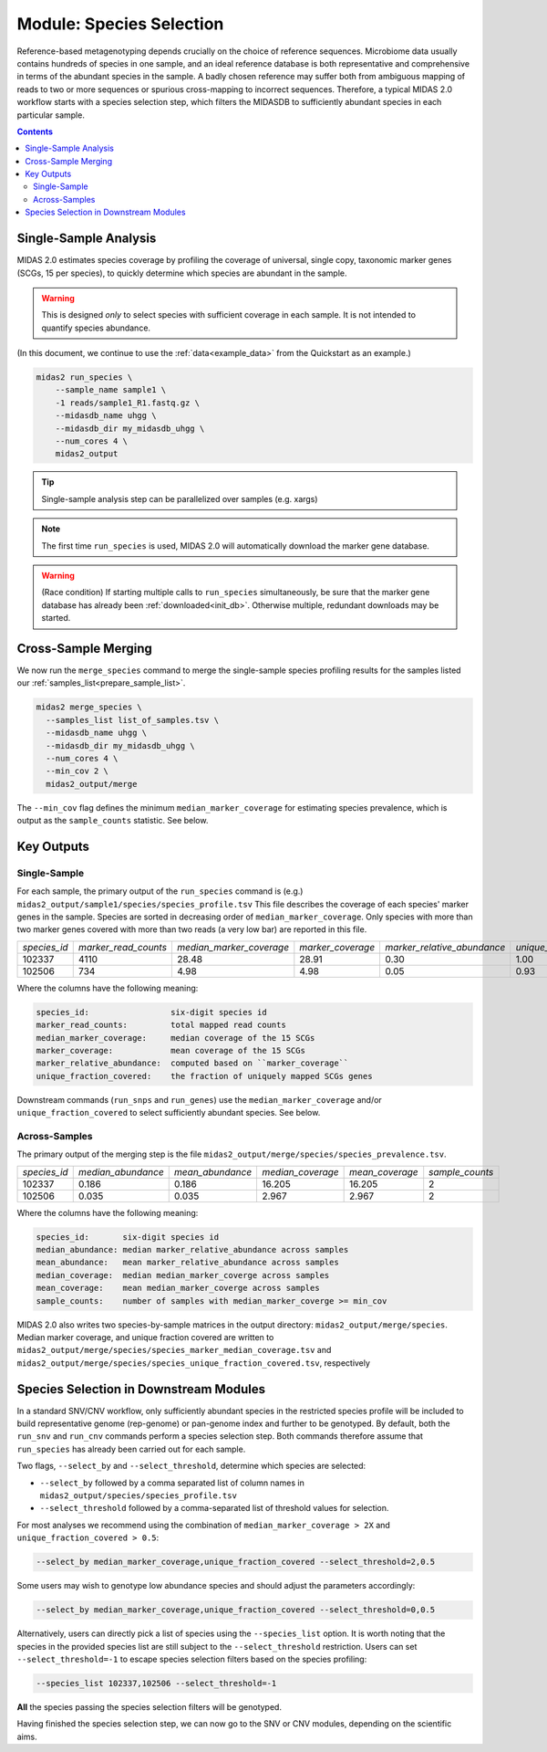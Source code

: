 .. _species_module:

#########################
Module: Species Selection
#########################

Reference-based metagenotyping depends crucially on the choice of reference sequences.
Microbiome data usually contains hundreds of species in one sample,
and an ideal reference database is both representative and
comprehensive in terms of the abundant species in the sample. A badly chosen reference may suffer
both from ambiguous mapping of reads to two or more sequences or spurious cross-mapping to
incorrect sequences. Therefore, a typical MIDAS 2.0 workflow starts with a species selection step,
which filters the MIDASDB to sufficiently abundant species in each particular
sample.


.. contents::
   :depth: 3


Single-Sample Analysis
======================

MIDAS 2.0 estimates species coverage by profiling the coverage of universal,
single copy, taxonomic marker genes (SCGs, 15 per species), to quickly
determine which species are abundant in the sample.


.. warning::

  This is designed *only* to select species with sufficient coverage in each
  sample. It is not intended to quantify species abundance.


(In this document, we continue to use the :ref:`data<example_data>` from the Quickstart as an example.)

.. code-block:: shell

  midas2 run_species \
      --sample_name sample1 \
      -1 reads/sample1_R1.fastq.gz \
      --midasdb_name uhgg \
      --midasdb_dir my_midasdb_uhgg \
      --num_cores 4 \
      midas2_output

.. tip::

   Single-sample analysis step can be parallelized over samples (e.g. xargs)

.. note::

  The first time ``run_species`` is used, MIDAS 2.0 will automatically download
  the marker gene database.

.. warning::

   (Race condition) If starting multiple calls to ``run_species``
   simultaneously, be sure that the marker gene database has already been
   :ref:`downloaded<init_db>`.
   Otherwise multiple, redundant downloads may be started.


Cross-Sample Merging
=====================

We now run the ``merge_species`` command to merge the single-sample species
profiling results for the samples listed our
:ref:`samples_list<prepare_sample_list>`.

.. code-block:: shell

  midas2 merge_species \
    --samples_list list_of_samples.tsv \
    --midasdb_name uhgg \
    --midasdb_dir my_midasdb_uhgg \
    --num_cores 4 \
    --min_cov 2 \
    midas2_output/merge


The ``--min_cov`` flag defines the minimum ``median_marker_coverage`` for
estimating species prevalence, which is output as the ``sample_counts``
statistic. See below.


Key Outputs
===========

Single-Sample
-------------

For each sample, the primary output of the ``run_species`` command is (e.g.)
``midas2_output/sample1/species/species_profile.tsv``
This file describes the
coverage of each species' marker genes in the sample.
Species are sorted in decreasing order of ``median_marker_coverage``.
Only species with more than two marker genes covered with more than two reads
(a very low bar) are reported in this file.

.. csv-table::
  :align: left

  *species_id*,*marker_read_counts*,*median_marker_coverage*,*marker_coverage*,*marker_relative_abundance*,*unique_fraction_covered*
  102337,4110,28.48,28.91,0.30,1.00
  102506,734,4.98,4.98,0.05,0.93

Where the columns have the following meaning:

.. code-block:: text

    species_id:                 six-digit species id
    marker_read_counts:         total mapped read counts
    median_marker_coverage:     median coverage of the 15 SCGs
    marker_coverage:            mean coverage of the 15 SCGs
    marker_relative_abundance:  computed based on ``marker_coverage``
    unique_fraction_covered:    the fraction of uniquely mapped SCGs genes


Downstream commands (``run_snps`` and ``run_genes``) use the
``median_marker_coverage`` and/or ``unique_fraction_covered`` to select
sufficiently abundant species. See below.


.. _across_samples_species_profile:
Across-Samples
--------------

The primary output of the merging step is the file
``midas2_output/merge/species/species_prevalence.tsv``.

.. csv-table::
  :align: left

  *species_id*,*median_abundance*,*mean_abundance*,*median_coverage*,*mean_coverage*,*sample_counts*
  102337,0.186,0.186,16.205,16.205,2
  102506,0.035,0.035,2.967,2.967,2

Where the columns have the following meaning:

.. code-block:: text

    species_id:       six-digit species id
    median_abundance: median marker_relative_abundance across samples
    mean_abundance:   mean marker_relative_abundance across samples
    median_coverage:  median median_marker_coverge across samples
    mean_coverage:    mean median_marker_coverge across samples
    sample_counts:    number of samples with median_marker_coverge >= min_cov

..
    (Software) I don't like that min_cov is a CLI flag, but not tracked anywhere
    in the output directory.
    Users who run this merge_species command and don't know to manually track
    what value they used for min_cov will have lost
    key information about how to interpret one of the columns.
    I think this is a big problem.
    I believe users should either be entirely responsible for keeping track
    of parameters AND have full control over output files, OR MIDAS can
    control complex file outputs AND MUST fully track parameters itself.
    Currently, what happens if users run merge_species with different
    values of min_cvrg? I can't tell.
    This also seems like a perfectly reasonable thing for users to do:
    run MIDAS multiple times with different parameters.


MIDAS 2.0 also writes two species-by-sample matrices in the output
directory: ``midas2_output/merge/species``.
Median marker coverage, and unique fraction covered are written to
``midas2_output/merge/species/species_marker_median_coverage.tsv`` and
``midas2_output/merge/species/species_unique_fraction_covered.tsv``, respectively


..
    (Software) Consider reformatting these outputs so that each matrix isn't a
    separate file, but rather each columns is a measure and the
    sample-by-matrix part is "stacked" into a long format.


.. _abundant_species_selection:

Species Selection in Downstream Modules
=======================================

..
    This content is shared by both SNV and CNV. We should give it its own page
    and link to it from the two modules.


In a standard SNV/CNV workflow, only sufficiently abundant species in the
restricted species profile will be included to build representative genome
(rep-genome) or pan-genome index and further to be genotyped. By default,
both the ``run_snv`` and ``run_cnv`` commands perform a species selection step.
Both commands therefore assume that ``run_species`` has already been
carried out for each sample.

Two flags, ``--select_by`` and ``--select_threshold``, determine which species are selected:

- ``--select_by`` followed by a comma separated list of column names in
  ``midas2_output/species/species_profile.tsv``
- ``--select_threshold`` followed by a comma-separated list of threshold values
  for selection.


For most analyses we recommend using the combination of
``median_marker_coverage > 2X`` and ``unique_fraction_covered > 0.5``:

.. code-block:: shell

  --select_by median_marker_coverage,unique_fraction_covered --select_threshold=2,0.5


Some users may wish to genotype low abundance species and should adjust the parameters accordingly:

.. code-block:: shell

    --select_by median_marker_coverage,unique_fraction_covered --select_threshold=0,0.5


Alternatively, users can directly pick a list of species using the ``--species_list`` option.
It is worth noting that the species in the provided species list are still subject to
the ``--select_threshold`` restriction. Users can set ``--select_threshold=-1`` to
escape species selection filters based on the species profiling:

.. code-block:: shell

    --species_list 102337,102506 --select_threshold=-1


**All** the species passing the species selection filters will be genotyped.

Having finished the species selection step, we can now go to the SNV or CNV
modules, depending on the scientific aims.
